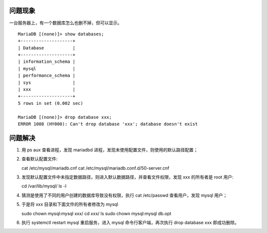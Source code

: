 .. title: Solution to Can't drop database 'tt4e'; database doesn't exist
.. slug: solution-to-cant-drop-database-tt4e-database-doesnt-exist
.. date: 2024-05-27 01:23:39 UTC+08:00
.. tags: mysql
.. category: Tips
.. link: 
.. description: 本文解决在 mysql 中 show databases 可以显示但 drop database 却失败的情况
.. type: text



问题现象
==========

一台服务器上，有一个数据库怎么也删不掉，但可以显示。


::
   
    MariaDB [(none)]> show databases;
    +--------------------+
    | Database           |
    +--------------------+
    | information_schema |
    | mysql              |
    | performance_schema |
    | sys                |
    | xxx                |
    +--------------------+
    5 rows in set (0.002 sec)

    MariaDB [(none)]> drop database xxx;
    ERROR 1008 (HY000): Can't drop database 'xxx'; database doesn't exist


问题解决
==========

1. 用 ps aux 查看进程，发现 mariadbd 进程，发现未使用配置文件，则使用的默认路径配置；
2. 查看默认配置文件::
   
   cat /etc/mysql/mariadb.cnf
   cat /etc/mysql/mariadb.conf.d/50-server.cnf 

3. 发现默认配置文件中未指定数据路径，则进入默认数据路径，并查看文件权限，发现 xxx 的所有者是 root 用户::

   cd /var/lib/mysql/
   ls -l   
   
   
4. 猜测是使用了不同的用户创建的数据库导致没有权限，执行 cat /etc/passwd 查看用户，发现 mysql 用户；
5. 于是将 xxx 目录和下面文件的所有者修改为 mysql

   sudo chown mysql:mysql xxx/
   cd xxx/
   ls
   sudo chown mysql:mysql db.opt
6. 执行 systemctl restart mysql 重启服务，进入 mysql 命令行客户端，再次执行 drop database xxx 即成功删除。
